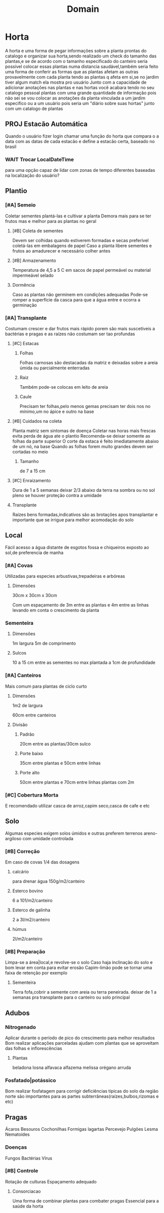 #+title: Domain
* Horta
A horta e uma forma de pegar informações sobre a planta prontas do catalogo
e organizar sua horta,sendo realizado um check do tamanho das plantas,e se de acordo com o tamanho especificado do canteiro
seria possível colocar essas plantas numa distancia saudável,também seria feito uma forma de conferir as formas que as plantas afetam as outras
provavelmente com cada planta tendo as plantas q afeta em si,se no jardim tiver algum match ela mostra pro usuário
Junto com a capacidade de adicionar anotações nas plantas e nas hortas você acabara tendo no seu catalogo pessoal plantas com uma grande quantidade de informação
pois não sei se vou colocar as anotações da planta vinculada a um jardim especifico ou a um usuário
pois seria um "diário sobre suas hortas"
junto com um catalogo de plantas
**  PROJ Estacão Automática
Quando o usuário fizer login
chamar uma função do horta
que compara o a data com as datas de cada estacão
e define a estacão certa,
baseado no brasil

*** WAIT Trocar LocalDateTime
para uma opção capaz de lidar com zonas de tempo diferentes
baseadas na localização do usuário?

** Plantio
*** [#A] Semeio
Coletar sementes
plantá-las e cultivar a planta
Demora mais para se ter frutos
mas e melhor para as plantas no geral
**** [#B] Coleta de sementes
Devem ser colhidas quando estiverem formadas e secas
preferível coletá-las em embalagens de papel
Caso a planta libere sementes e frutos ao amadurecer e necessário colher antes
**** [#B] Armazenamento
Temperatura de 4,5 a 5 C
em sacos de papel permeável ou material impermeável selado
**** Dormência
Caso as plantas não germinem em condições adequadas
Pode-se romper a superfície da casca
para que a água entre e ocorra a germinação

*** [#A] Transplante
Costumam crescer e dar frutos mais rápido
porem são mais suscetíveis a bactérias e pragas
e as raízes não costumam ser tao profundas
****  [#C] Estacas
***** Folhas
Folhas carnosas são destacadas da matriz e deixadas sobre a areia úmida ou parcialmente enterradas
***** Raiz
Também pode-se colocas em leito de areia
***** Caule
Precisam ter folhas,pelo menos gemas
precisam ter dois nos no mínimo,um no ápice e outro na base
**** [#B] Cuidados na coleta
Planta matriz sem sintomas de doença
Coletar nas horas mais frescas evita perda de água ate o plantio
Recomenda-se deixar somente as folhas da parte superior
O corte da estaca é feito imediatamente abaixo de um nó, na base
Quando as folhas forem muito grandes devem ser cortadas no meio
***** Tamanho
de 7 a 15 cm
**** [#C] Enraizamento
Dura de 1 a 5 semanas
deixar 2/3 abaixo da terra na sombra
ou no sol pleno se houver proteção contra a umidade
**** Transplante
Raízes bens formadas,indicativos são
as brotações
apos transplantar e importante que se irrigue para melhor acomodação do solo
** Local
 Fácil acesso a água
 distante de esgotos fossa e chiqueiros
 exposto ao sol,de preferencia de manha
*** [#A] Covas
Utilizadas para especies arbustivas,trepadeiras e arbóreas
**** Dimensões
30cm x 30cm x 30cm

Com um espaçamento de 3m entre as plantas e 4m entre as linhas
levando em conta o crescimento da planta
*** Sementeira
****  Dimensões
1m largura
5m de comprimento
**** Sulcos
10 a 15 cm entre as sementes
no max plantada a 1cm de profundidade

*** [#A] Canteiros
Mais comum para plantas de ciclo curto
**** Dimensões
1m2 de largura

60cm entre canteiros
**** Divisão
***** Padrão
20cm entre as plantas/30cm sulco
***** Porte baixo
35cm entre plantas e 50cm entre linhas
***** Porte alto
50cm entre plantas e 70cm entre linhas
plantas com 2m

*** [#C] Cobertura Morta
E recomendado utilizar casca de arroz,capim seco,casca de cafe e etc
** Solo
Algumas especies exigem solos úmidos e outras preferem terrenos areno-argiloso com umidade controlada
*** [#B] Correção
Em caso de covas 1/4 das dosagens
**** calcário
para drenar água
150g/m2/canteiro
**** Esterco bovino
6 a 101/m2/canteiro
**** Esterco de galinha
2 a 3l/m2/canteiro
**** húmus
2l/m2/canteiro

*** [#B] Preparação
Limpa-se a área|local,e revolve-se o solo
Caso haja inclinação do solo e bom levar em conta para evitar erosão
Capim-limão pode se tornar uma faixa de retenção por exemplo
**** Sementeira
Terra fofa,cobrir a semente com areia ou terra peneirada.
deixar de 1 a  semanas pra transplante para o canteiro ou solo principal
** Adubos
*** Nitrogenado
Aplicar durante o período de pico do crescimento para melhor resultados
Bom realizar aplicações parceladas
ajudam com plantas que se aproveitam das folhas e inflorescências
**** Plantas
beladona
losna
alfavaca
alfazema
melissa
orégano
arruda
*** Fosfatado|potássico
Bom realizar fosfatagem para corrigir deficiências tipicas do solo da região norte
são importantes para as partes subterrâneas(raízes,bulbos,rizomas e etc)
** Pragas
Ácaros
Besouros
Cochonilhas
Formigas
lagartas
Percevejo
Pulgões
Lesma
Nematoides
*** Doenças
Fungos
Bactérias
Vírus
*** [#B] Controle
Rotação de culturas
Espaçamento adequado
**** Consorciacao
Uma forma de combinar plantas para combater pragas
Essencial para a saúde da horta

• Alfavaca - seu cheiro repele moscas e mosquitos. Não devem ser plantadas perto da
arruda.
• Funcho - em geral não se dá bem com nenhuma outra planta.
• Cravo-de-defuntos - protege as lavouras dos nematoides. Aparentemente não é prejudicial
a nenhuma outra planta.
• Hortelã - seu cheiro repele lepidópteros tipo borboleta-da-couve podendo ser plantada como
bordadura de lavoura. Exige atenção pois se alastra com facilidade.
• Manjerona - melhora o aroma das plantas.
• Alecrim - mantém afastados a borboleta-da-couve e a mosca-da-cenoura. É planta
companheira da sálvia.
• Catinga-de-mulata - seu aroma forte mantém afastados os insetos voadores. pode ser
plantada em toda área.
• Tomilho - seu aroma mantém afastada a borboleta-da-couve.
• Losna - como bordadura, mantém os animais fora da lavoura, mas sua vizinhança não faz
bem a nenhuma outra planta.
• Mil-folhas - planta-se com bordadura perto de ervas aromáticas (aumenta a produção de
óleos essenciais).
• Arnica brasileira - inibe a germinação de sementes de plantas daninhas.
































** [#B] Colheita
Talvez fosse bom ter algumas templates de anotações
alguns mais complexos e outros mais simples
para o usuário fazer um acompanhamento da planta

E necessário olhar recomendações especificas para cada planta
Bom levar em conta que isso também depende do fim dado para a parte colhida
Realizar com o tempo seco de preferencia pela manha
Evitar a colheita de plantas doentes, com manchas, fora do padrão, com terra, poeira,órgãos deformados ou outros defeitos
| Parte colhida      | Ponto de colheita              |
|--------------------+--------------------------------|
| Casta e entrecasca | Quando uma estiver florida     |
| Flores             | No inicio da floração          |
| Frutos e sementes  | Quando maduros                 |
| Raízes             | Quando a planta estiver adulta |
| Talos e folhas     | Antes do florescimento         |
*** Ferramentas
Flores e hastes utiliza-se tesoura de poda mas algumas podem ser pegas manualmente
Raízes e partes subterrâneas utiliza-se pás,enxadas e enxadões
*** PROJ [#C] Armazenamento
Colocado em cestas ou caixas,não se pode amontoar ou amassar pois isso acelera a degradação
*** PROJ [#C] Qualidade
Para o controle de qualidade devem ser anotados os seguintes dados: momento da colheita,
condução da lavoura, local, produtor, condições de secagem, etc. Imediatamente após a
colheita o material deve ser encaminhado para a secagem.
**** TODO code
Criar horta e uma forma
de aut
** TODO Composteira
sla
bun falou
** [#C] Secagem
Apenas caso seja necessário
tentar sempre consumir frescas
• Não se recomenda lavar as plantas antes da secagem, exceto no caso de determinados
rizomas e raízes, que devem ser lavados.
• Deve-se separar as plantas de espécies diferentes.
• As plantas colhidas e transportadas ao local de secagem não devem receber raios solares.
• Antes de submeter as plantas à secagem deve-se fazer a eliminação de elementos estranhos
(terra, pedras, outras plantas, etc.) e partes que estejam em condições indesejáveis (sujas,
descoloridas ou manchadas, danificadas).
• As plantas colhidas inteiras devem ter cada parte (folha, flor, caule, raiz, sementes, frutos)
seca em separado e conservada depois em recipientes individuais.
• Quando as raízes são volumosas podem ser cortadas em pedaços ou fatias para facilitar a
secagem.
• Para secar as folhas, a melhor maneira é conservá-las com seus talos, pois isto preserva
sua qualidade, previne danificações e facilita o manuseio.
** [#C] Preparos
Gerar um catalogo de receitas tb
*** Banho
Faz-se uma infusão ou decocção (veja a seguir) mais concentrada que dever ser coada e misturada na água do banho. Outra maneira indicada é colocar as ervas em um saco de pano firme e deixar boiando na água do banho. Os banhos podem ser parciais ou de corpo inteiro, e são normalmente indicados 1 vez por dia.
• Amassar as ervas frescas e bem limpas, aplicar diretamente sobre a parte afetada ou
envolvidas em pano fino ou gaze.
• As ervas secas podem ser reduzidas a pó, misturadas em água, chás ou outras preparações
aplicadas envoltas em pano fino sobre as partes afetadas.
• Pode-se ainda utilizar farinha de mandioca ou fubá de milho e água, geralmente quente, com a planta fresca ou seca triturada.
*** Compressa
Preparação de uso local (tópico) que atua pela penetração dos princípios ativos através da pele. Utilizam-se panos, chumaços de algodão ou gaze embebidos em um infuso concentrado, decocto, sumo ou tintura da planta dissolvida em água. A compressa pode ser quente ou fria.
molhar a ponta de uma toalha e colocar no local afetado, cobrindo com a outra ponta da toalha seca, para conservar o calor.
*** Decocção
preparação normalmente utilizada para ervas não aromáticas (que contém princípios estáveis ao calor) e para as drogas vegetais constituídas por sementes, raízes,cascas e outras partes da planta na quantidade prescrita de água fervente. Coar e espremer a erva com um pedaço de pano de ou coador. O decocto deve ser utilizado no mesmo dia de seu preparo.
*** Gargarejo
usado para combater afecções da garganta, amigdalite e mau hálito. Faz-se uma infusão concentrada e gargareja quantas vezes for necessário. Ex.: Salvia (mau hálito),tanchagem, malva e romã (amigdalite e afecções na boca).
*** Inalação
esta preparação utiliza a combinação do vapor de água quente com aroma das substâncias voláteis das plantas aromáticas, é normalmente recomendada para problemas do aparelho respiratório. Colocar a erva a ser usada numa vasilha com água fervente, na proporção de uma colher de sopa da erva fresca ou seca em ½ litro d’água, aspirar lentamente (contar até 3 durante a inspiração até 3 quando expelir o ar), prosseguindo assim ritmicamente por 15 minutos. O recipiente pode ser mantido no fogo para haver contínua produção de vapor. Usa-se um funil de cartolina (ou outro papel duro); ou ainda uma toalha sobre os ombros, a cabeça e a vasilha, para facilitar a inalação do vapor. No caso de crianças deve-se ter muito cuidado, pois há riscos de queimaduras, pela água quente e pelo vapor, por isso é recomendado o uso de equipamentos elétricos especiais para este fim.
*** Maceração
preparação (realizada a frio) que consiste em colocar a parte da planta medicinal dentro de um recipiente contendo álcool, óleo, água ou outro líquido. Folhas, flores e outras partes tenras ficam macerando por 18 a 24 horas. Plantas onde há possibilidade de fermentações não devem ser preparadas desta forma. O recipiente permanece em lugar fresco, protegido da luz solar direta, podendo ser agitado periodicamente. Findo o tempo previsto, filtra-se o líquido e pode-se acrescentar uma quantidade de diluente (água por exemplo), se achar necessário para obter um volume final desejado.
*** Óleos
São feitos na impossibilidade de fazer pomadas ou compressas. As ervas secas ou frescas são colocadas em um frasco transparente com óleo de oliva, girassol ou milho, depois manter o frasco fechado diretamente sob o sol por 2 a 3 semanas. Filtrar ao final e separar uma possível camada de água que se formar. Conservar em vidros que o protejam da luz.
*** TODO olhar o resto

* Catalogo
** Planta Valida
plantas adicionadas no sistema vão para uma quem

quando alguém conferir se as informações são validas
sera possível valida-la
passando ela da queue para o catalogo principal
e tornando a planta passível de ser plantada num horta

** Filtrar por indicações?
** Revisar
Alterar dados de alguma planta

** Planta
Nomes
estacão & biomas & terra
Indicações & contra
EfeitosMedicinais
Como Consumir
Fontes
* Diario
Uma coleção de paginas
que pode ser pesquisada por títulos
** Pagina
interface que escreve,complementa informações,reescreve trechos e adiciona fts
* Usuário
** Adicionar Planta
 Necessário:
 Todos padrões de PlantaVO

 senão função dará erro

 Sera colocada numa queu de avaliação
 Necessário alguém validar se as informações são confiáveis

 possível de automatizar

** PedirRevisão
uma forma do usuário pedir a revisão de algum dado
sobre as plantas no catalogo

de preferencia colocar uma sugestão do q esta errado
e uma fonte?

** Publicar horta
talvez isso seja uma ação do usuário e não do horta
